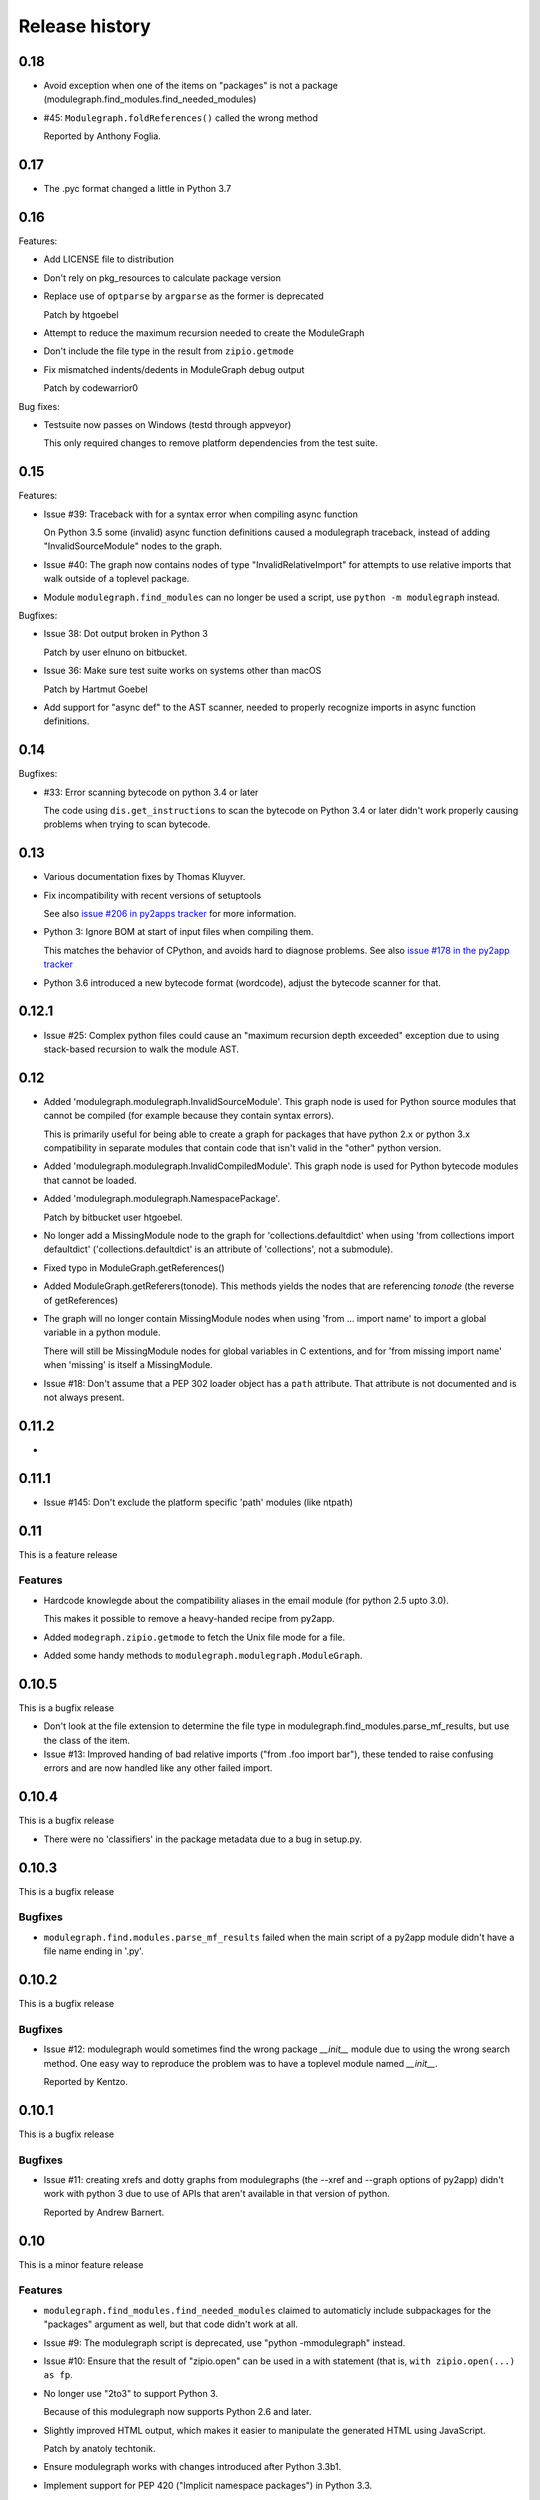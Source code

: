Release history
===============

0.18
----

* Avoid exception when one of the items on "packages" is not a package
  (modulegraph.find_modules.find_needed_modules)

* #45: ``Modulegraph.foldReferences()`` called the wrong method

  Reported by Anthony Foglia.

0.17
----

* The .pyc format changed a little in Python 3.7

0.16
----

Features:

* Add LICENSE file to distribution

* Don't rely on pkg_resources to calculate package version

* Replace use of ``optparse`` by ``argparse`` as the former is deprecated

  Patch by htgoebel

* Attempt to reduce the maximum recursion needed to create the ModuleGraph

* Don't include the file type in the result from ``zipio.getmode``

* Fix mismatched indents/dedents in ModuleGraph debug output

  Patch by codewarrior0

Bug fixes:

* Testsuite now passes on Windows (testd through appveyor)

  This only required changes to remove platform dependencies
  from the test suite.

0.15
----

Features:

* Issue #39: Traceback with for a syntax error when compiling async function

  On Python 3.5 some (invalid) async function definitions caused a modulegraph
  traceback, instead of adding "InvalidSourceModule" nodes to the graph.

* Issue #40: The graph now contains nodes of type "InvalidRelativeImport" for
  attempts to use relative imports that walk outside of a toplevel
  package.

* Module ``modulegraph.find_modules`` can no longer be used a script,
  use ``python -m modulegraph`` instead.

Bugfixes:

* Issue 38: Dot output broken in Python 3

  Patch by user elnuno on bitbucket.

* Issue 36: Make sure test suite works on systems other than macOS

  Patch by Hartmut Goebel

* Add support for "async def" to the AST scanner, needed to
  properly recognize imports in async function definitions.

0.14
----

Bugfixes:

* #33: Error scanning bytecode on python 3.4 or later

  The code using ``dis.get_instructions`` to scan the bytecode
  on Python 3.4 or later didn't work properly causing problems
  when trying to scan bytecode.

0.13
----

* Various documentation fixes by Thomas Kluyver.

* Fix incompatibility with recent versions of setuptools

  See also `issue #206 in py2apps tracker <https://bitbucket.org/ronaldoussoren/py2app/issues/206/py2app-doesnt-work-with-release-433-of>`_ for more information.

* Python 3: Ignore BOM at start of input files when compiling them.

  This matches the behavior of CPython, and avoids hard to diagnose problems.
  See also `issue #178 in the py2app tracker <https://bitbucket.org/ronaldoussoren/py2app/issues/178/python-3-syntaxerror-invalid-character-in>`_

* Python 3.6 introduced a new bytecode format (wordcode), adjust the
  bytecode scanner for that.


0.12.1
------

* Issue #25: Complex python files could cause an "maximum recursion depth exceeded"
  exception due to using stack-based recursion to walk the module AST.


0.12
----

* Added 'modulegraph.modulegraph.InvalidSourceModule'. This graph node is
  used for Python source modules that cannot be compiled (for example because
  they contain syntax errors).

  This is primarily useful for being able to create a graph for packages
  that have python 2.x or python 3.x compatibility in separate modules that
  contain code that isn't valid in the "other" python version.

* Added 'modulegraph.modulegraph.InvalidCompiledModule'. This graph node
  is used for Python bytecode modules that cannot be loaded.

* Added 'modulegraph.modulegraph.NamespacePackage'.

  Patch by bitbucket user htgoebel.

* No longer add a MissingModule node to the graph for 'collections.defaultdict'
  when using 'from collections import defaultdict' ('collections.defaultdict'
  is an attribute of 'collections', not a submodule).

* Fixed typo in ModuleGraph.getReferences()

* Added ModuleGraph.getReferers(tonode). This methods yields the
  nodes that are referencing *tonode* (the reverse of getReferences)

* The graph will no longer contain MissingModule nodes when using 'from ... import name' to
  import a global variable in a python module.

  There will still be MissingModule nodes for global variables in C extentions, and
  for 'from missing import name' when 'missing' is itself a MissingModule.

* Issue #18: Don't assume that a PEP 302 loader object has a ``path`` attribute. That
  attribute is not documented and is not always present.

0.11.2
------

*

0.11.1
------

* Issue #145: Don't exclude the platform specific 'path' modules (like ntpath)

0.11
----

This is a feature release

Features
........

* Hardcode knowlegde about the compatibility aliases in the email
  module (for python 2.5 upto 3.0).

  This makes it possible to remove a heavy-handed recipe from py2app.

* Added ``modegraph.zipio.getmode`` to fetch the Unix file mode
  for a file.

* Added some handy methods to ``modulegraph.modulegraph.ModuleGraph``.

0.10.5
------

This is a bugfix release

* Don't look at the file extension to determine the file type
  in modulegraph.find_modules.parse_mf_results, but use the
  class of the item.

* Issue #13: Improved handing of bad relative imports
  ("from .foo import bar"), these tended to raise confusing errors and
  are now handled like any other failed import.

0.10.4
------

This is a bugfix release

* There were no 'classifiers' in the package metadata due to a bug
  in setup.py.

0.10.3
------

This is a bugfix release

Bugfixes
........

* ``modulegraph.find.modules.parse_mf_results`` failed when the main script of
  a py2app module didn't have a file name ending in '.py'.

0.10.2
------

This is a bugfix release

Bugfixes
........

* Issue #12: modulegraph would sometimes find the wrong package *__init__*
  module due to using the wrong search method. One easy way to reproduce the
  problem was to have a toplevel module named *__init__*.

  Reported by Kentzo.

0.10.1
------

This is a bugfix release

Bugfixes
........

* Issue #11: creating xrefs and dotty graphs from modulegraphs (the --xref
  and --graph options of py2app) didn't work with python 3 due to use of
  APIs that aren't available in that version of python.

  Reported by Andrew Barnert.


0.10
----

This is a minor feature release

Features
........

* ``modulegraph.find_modules.find_needed_modules`` claimed to automaticly
  include subpackages for the "packages" argument as well, but that code
  didn't work at all.

* Issue #9: The modulegraph script is deprecated, use
  "python -mmodulegraph" instead.

* Issue #10: Ensure that the result of "zipio.open" can be used
  in a with statement (that is, ``with zipio.open(...) as fp``.

* No longer use "2to3" to support Python 3.

  Because of this modulegraph now supports Python 2.6
  and later.

* Slightly improved HTML output, which makes it easier
  to manipulate the generated HTML using JavaScript.

  Patch by anatoly techtonik.

* Ensure modulegraph works with changes introduced after
  Python 3.3b1.

* Implement support for PEP 420 ("Implicit namespace packages")
  in Python 3.3.

* ``modulegraph.util.imp_walk`` is deprecated and will be
  removed in the next release of this package.

Bugfixes
........

* The module graph was incomplete, and generated incorrect warnings
  along the way, when a subpackage contained import statements for
  submodules.

  An example of this is ``sqlalchemy.util``, the ``__init__.py`` file
  for this package contains imports of modules in that modules using
  the classic relative import syntax (that is ``import compat`` to
  import ``sqlalchemy.util.compat``). Until this release modulegraph
  searched the wrong path to locate these modules (and hence failed
  to find them).


0.9.2
-----

This is a bugfix release

Bugfixes
........

* The 'packages' option to modulegraph.find_modules.find_modules ignored
  the search path argument but always used the default search path.

* The 'imp_find_modules' function in modulegraph.util has an argument 'path',
  this was a string in previous release and can now also be a sequence.

* Don't crash when a module on the 'includes' list doesn't exist, but warn
  just like for missing 'packages' (modulegraph.find_modules.find_modules)

0.9.1
-----

This is a bugfix release

Bug fixes
.........

- Fixed the name of nodes imports in packages where the first element of
  a dotted name can be found but the rest cannot. This used to create
  a MissingModule node for the dotted name in the global namespace instead
  of relative to the package.

  That is, given a package "pkg" with submodule "sub" if the "__init__.py"
  of "pkg" contains "import sub.nomod" we now create a MissingModule node
  for "pkg.sub.nomod" instead of "sub.nomod".

  This fixes an issue with including the crcmod package in application
  bundles, first reported on the pythonmac-sig mailinglist by
  Brendan Simon.

0.9
---

This is a minor feature release


Features:

- Documentation is now generated using `sphinx <http://pypi.python.org/pypi/sphinx>`_
  and can be viewed at <http://packages.python.org/modulegraph>.

  The documention is very rough at this moment and in need of reorganisation and
  language cleanup. I've basiclly writting the current version by reading the code
  and documenting what it does, the order in which classes and methods are document
  is therefore not necessarily the most useful.

- The repository has moved to bitbucket

- Renamed ``modulegraph.modulegraph.AddPackagePath`` to ``addPackagePath``,
  likewise ``ReplacePackage`` is now ``replacePackage``. The old name is still
  available, but is deprecated and will be removed before the 1.0 release.

- ``modulegraph.modulegraph`` contains two node types that are unused and
  have unclear semantics: ``FlatPackage`` and ``ArchiveModule``. These node
  types are deprecated and will be removed before 1.0 is released.

- Added a simple commandline tool (``modulegraph``) that will print information
  about the dependency graph of a script.

- Added a module (``zipio``) for dealing with paths that may refer to entries
  inside zipfiles (such as source paths referring to modules in zipped eggfiles).

  With this addition ``modulegraph.modulegraph.os_listdir`` is deprecated and
  it will be removed before the 1.0 release.

Bug fixes:

- The ``__cmp__`` method of a Node no longer causes an exception
  when the compared-to object is not a Node. Patch by Ivan Kozik.

- Issue #1: The initialiser for ``modulegraph.ModuleGraph`` caused an exception
  when an entry on the path (``sys.path``) doesn't actually exist.

  Fix by "skurylo", testcase by Ronald.

- The code no longer worked with python 2.5, this release fixes that.

- Due to the switch to mercurial setuptools will no longer include
  all required files. Fixed by adding a MANIFEST.in file

- The method for printing a ``.dot`` representation of a ``ModuleGraph``
  works again.


0.8.1
-----

This is a minor feature release

Features:

- ``from __future__ import absolute_import`` is now supported

- Relative imports (``from . import module``) are now supported

- Add support for namespace packages when those are installed
  using option ``--single-version-externally-managed`` (part
  of setuptools/distribute)

0.8
---

This is a minor feature release

Features:

- Initial support for Python 3.x

- It is now possible to run the test suite
  using ``python setup.py test``.

  (The actual test suite is still fairly minimal though)
